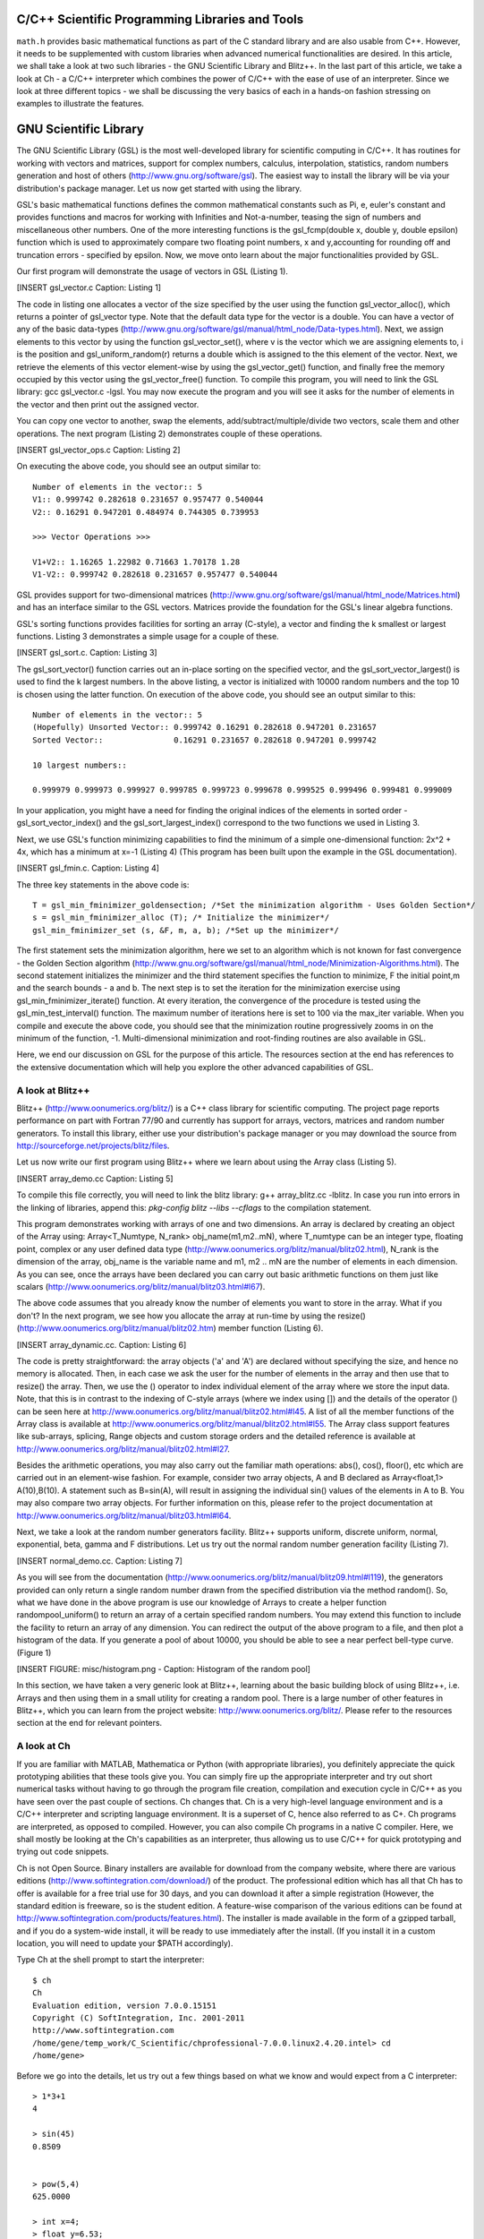 C/C++ Scientific Programming Libraries and Tools
----------------------------------------------

``math.h`` provides basic mathematical functions as part of the C standard library and are also usable from C++. However, it needs
to be supplemented with custom libraries when advanced numerical functionalities are desired. In this article, we shall take
a look at two such libraries - the GNU Scientific Library and Blitz++. In the last part of this article, we take a look
at Ch - a C/C++ interpreter which combines the power of C/C++ with the ease of use of an interpreter. Since we look at three
different topics - we shall be discussing the very basics of each in a hands-on fashion stressing on examples to illustrate
the features.

GNU Scientific Library
----------------------

The GNU Scientific Library (GSL) is the most well-developed library for scientific computing in C/C++. It has routines
for working with vectors and matrices, support for complex numbers, calculus, interpolation, statistics, random numbers generation
and host of others (http://www.gnu.org/software/gsl). The easiest way to install the library will be via your distribution's package manager. Let us now 
get started with using the library.

GSL's basic mathematical functions defines the common mathematical constants such as Pi, e, euler's constant and provides
functions and macros for working with Infinities and Not-a-number, teasing the sign of numbers and miscellaneous 
other numbers. One of the more interesting functions is the gsl_fcmp(double x, double y, double epsilon) function which is used to approximately compare
two floating point numbers, x and y,accounting for rounding off and truncation errors - specified by epsilon. Now, we move onto
learn about the major functionalities provided by GSL.

Our first program will demonstrate the usage of vectors in GSL (Listing 1).

[INSERT gsl_vector.c Caption: Listing 1]

The code in listing one allocates a vector of the size specified by the user using the function gsl_vector_alloc(), which
returns a pointer of gsl_vector type. Note that the default data type for the vector is a double. You can have a vector
of any of the basic data-types (http://www.gnu.org/software/gsl/manual/html_node/Data-types.html). Next, we assign
elements to this vector by using the function gsl_vector_set(), where v is the vector which we are assigning elements to,
i is the position and gsl_uniform_random(r) returns a double which is assigned to the this element of the vector. 
Next, we retrieve the elements of this vector element-wise by using the gsl_vector_get() function, and finally free the
memory occupied by this vector using the gsl_vector_free() function. To compile this program, you will need to link
the GSL library: gcc gsl_vector.c -lgsl. You may now execute the program and you will see it asks
for the number of elements in the vector and then print out the assigned vector.

You can copy one vector to another, swap the elements, add/subtract/multiple/divide two vectors, scale them and other operations.
The next program (Listing 2) demonstrates couple of these operations.

[INSERT gsl_vector_ops.c Caption: Listing 2]

On executing the above code, you should see an output similar to::

    Number of elements in the vector:: 5
    V1:: 0.999742 0.282618 0.231657 0.957477 0.540044 
    V2:: 0.16291 0.947201 0.484974 0.744305 0.739953 

    >>> Vector Operations >>> 

    V1+V2:: 1.16265 1.22982 0.71663 1.70178 1.28 
    V1-V2:: 0.999742 0.282618 0.231657 0.957477 0.540044 

GSL provides support for two-dimensional matrices (http://www.gnu.org/software/gsl/manual/html_node/Matrices.html) and has an interface similar
to the GSL vectors. Matrices provide the foundation for the GSL's linear algebra functions.

GSL's sorting functions provides facilities for sorting an array (C-style), a vector and finding the k smallest or largest functions.
Listing 3 demonstrates a simple usage for a couple of these.

[INSERT gsl_sort.c. Caption: Listing 3]

The gsl_sort_vector() function carries out an in-place sorting on the specified vector, and the gsl_sort_vector_largest() is used to find
the k largest numbers. In the above listing, a vector is initialized with 10000 random numbers and the top 10 is chosen using the latter function.
On execution of the above code, you should see an output similar to this::

    Number of elements in the vector:: 5
    (Hopefully) Unsorted Vector:: 0.999742 0.16291 0.282618 0.947201 0.231657 
    Sorted Vector::               0.16291 0.231657 0.282618 0.947201 0.999742 

    10 largest numbers:: 

    0.999979 0.999973 0.999927 0.999785 0.999723 0.999678 0.999525 0.999496 0.999481 0.999009


In your application, you might have a need for finding the original indices of the elements in sorted order - gsl_sort_vector_index() 
and the gsl_sort_largest_index() correspond to the two functions we used in Listing 3.

Next, we use GSL's function minimizing capabilities to find the minimum of a simple one-dimensional function: 2x^2 + 4x, which has a minimum
at x=-1 (Listing 4) (This program has been built upon the example in the GSL documentation).

[INSERT gsl_fmin.c. Caption: Listing 4]

The three key statements in the above code is::

    T = gsl_min_fminimizer_goldensection; /*Set the minimization algorithm - Uses Golden Section*/
    s = gsl_min_fminimizer_alloc (T); /* Initialize the minimizer*/
    gsl_min_fminimizer_set (s, &F, m, a, b); /*Set up the minimizer*/
  
The first statement sets the minimization algorithm, here we set to an algorithm which is not known for fast convergence - the Golden Section
algorithm (http://www.gnu.org/software/gsl/manual/html_node/Minimization-Algorithms.html). The second statement initializes the minimizer
and the third statement specifies the function to minimize, F the initial point,m and the search bounds - a and b. The next
step is to set the iteration for the minimization exercise using gsl_min_fminimizer_iterate() function. At every iteration,
the convergence of the procedure is tested using the gsl_min_test_interval() function. The maximum number of iterations here 
is set to 100 via the max_iter variable. When you compile and execute the above code, you should see that the minimization 
routine progressively zooms in on the minimum of the function, -1. Multi-dimensional minimization and root-finding routines
are also available in GSL.

Here, we end our discussion on GSL for the purpose of this article. The resources section at the end has references to 
the extensive documentation which will help you explore the other advanced capabilities of GSL.

A look at Blitz++
=================

Blitz++ (http://www.oonumerics.org/blitz/) is a C++ class library for scientific computing. The project page reports performance
on part with Fortran 77/90 and currently has support for arrays, vectors, matrices and random number generators. To install this
library, either use your distribution's package manager or you may download the source from http://sourceforge.net/projects/blitz/files.

Let us now write our first program using Blitz++ where we learn about using the Array class (Listing 5).

[INSERT array_demo.cc Caption: Listing 5]

To compile this file correctly, you will need to link the blitz library: g++ array_blitz.cc -lblitz. In case you run into
errors in the linking of libraries, append this: `pkg-config blitz --libs --cflags` to the compilation statement. 

This program demonstrates working with arrays of one and two dimensions. An array is declared by creating an object of 
the Array  using: Array<T_Numtype, N_rank> obj_name(m1,m2..mN), where T_numtype can be an integer type, floating point,
complex or any user defined data type (http://www.oonumerics.org/blitz/manual/blitz02.html), N_rank is the dimension
of the array, obj_name is the variable name and m1, m2 .. mN are the number of elements in each dimension. As you can see,
once the arrays have been declared you can carry out basic arithmetic functions on them just like scalars 
(http://www.oonumerics.org/blitz/manual/blitz03.html#l67). 

The above code assumes that you already know the number of elements you want to store in the array. What if you don't? 
In the next program, we see how you allocate the array at run-time by using the resize() (http://www.oonumerics.org/blitz/manual/blitz02.htm)
member function (Listing 6). 

[INSERT array_dynamic.cc. Caption: Listing 6]

The code is pretty straightforward: the array objects ('a' and 'A') are declared without specifying the size, and hence no memory
is allocated. Then, in each case we ask the user for the number of elements in the array and then use that to resize() the array.
Then, we use the () operator to index individual element of the array where we store the input data. Note, that this is in
contrast to the indexing of C-style arrays (where we index using []) and the details of the operator () can be seen here at  
http://www.oonumerics.org/blitz/manual/blitz02.html#l45. A list of all the member functions of the Array class is available
at http://www.oonumerics.org/blitz/manual/blitz02.html#l55. The Array class support features like sub-arrays, splicing, Range
objects and custom storage orders and the detailed reference is available at http://www.oonumerics.org/blitz/manual/blitz02.html#l27.

Besides the arithmetic operations, you may also carry out the familiar math operations: abs(), cos(), floor(), etc which are carried
out in an element-wise fashion. For example, consider two array objects, A and B declared as Array<float,1> A(10),B(10). A statement
such as B=sin(A), will result in assigning the individual sin() values of the elements in A to B. You may also compare two
array objects. For further information on this, please refer to the project documentation at http://www.oonumerics.org/blitz/manual/blitz03.html#l64.

Next, we take a look at the random number generators facility. Blitz++ supports uniform, discrete uniform, normal, exponential, beta, gamma
and F distributions. Let us try out the normal random number generation facility (Listing 7).

[INSERT normal_demo.cc. Caption: Listing 7]

As you will see from the documentation (http://www.oonumerics.org/blitz/manual/blitz09.html#l119), the generators provided can only return
a single random number drawn from the specified distribution via the method random(). So, what we have done in the above program is use our 
knowledge of Arrays to create a helper function randompool_uniform() to return an array of a certain specified random numbers. You may
extend this function to include the facility to return an array of any dimension. You can redirect the output of the above program to 
a file, and then plot a histogram of the data. If you generate a pool of about 10000,  you should be able to see a near perfect
bell-type curve. (Figure 1)

[INSERT FIGURE: misc/histogram.png - Caption: Histogram of the random pool]

In this section, we have taken a very generic look at Blitz++, learning about the basic building block of using Blitz++, i.e. Arrays
and then using them in a small utility for creating a random pool. There is a large number of other features in Blitz++, which you can learn from 
the project website: http://www.oonumerics.org/blitz/. Please refer to the resources section at the end for relevant pointers.

A look at Ch
============

If you are familiar with MATLAB, Mathematica or Python (with appropriate libraries), you definitely appreciate the quick
prototyping abilities that these tools give you. You can simply fire up the appropriate interpreter and try out short numerical
tasks without having to go through the program file creation, compilation and execution cycle in C/C++ as you have seen over the past
couple of sections. Ch changes that. Ch is a very high-level language environment and is a C/C++ interpreter and scripting language
environment. It is a superset of C, hence also referred to as C+. Ch programs are interpreted, as opposed to compiled. However,
you can also compile Ch programs in a native C compiler. Here, we shall mostly be looking at the Ch's capabilities as an interpreter, thus
allowing us to use C/C++ for quick prototyping and trying out code snippets. 

Ch is not Open Source. Binary installers are available for download from the company website, where there are various
editions (http://www.softintegration.com/download/) of the product. The professional edition which has all that Ch has to offer is available for
a free trial use for 30 days, and you can download it after a simple registration (However, the standard edition is freeware, so is the student edition. 
A feature-wise comparison of the various editions can be found at http://www.softintegration.com/products/features.html).
The installer is made available in the form of a gzipped tarball, and if you do a system-wide install, it will be ready to use immediately after the install. 
(If you install it in a custom location, you will need to update your $PATH accordingly).

Type Ch at the shell prompt to start the interpreter::

    $ ch
    Ch 
    Evaluation edition, version 7.0.0.15151 
    Copyright (C) SoftIntegration, Inc. 2001-2011
    http://www.softintegration.com
    /home/gene/temp_work/C_Scientific/chprofessional-7.0.0.linux2.4.20.intel> cd
    /home/gene> 

Before we go into the details, let us try out a few things based on what we know and would expect from a C interpreter::

    > 1*3+1
    4 

    > sin(45)
    0.8509 


    > pow(5,4)
    625.0000 

    > int x=4;
    > float y=6.53;
    > x*y+1
    27.12 

    > printf("Hello World")
    Hello World 

    > string_t s="I am a String"
    > printf(s)
    I am a String 


As you can see, its the good old C minus the additional baggage. The math library functions are already available and hence you can straightaway
use them. Let us now look into some of the salient features Ch offers for scientific and numerical computing. Arrays are first class objects in 
Ch. That is, you can work with them similar to the way you can work with other data types. Let us see a few examples::

    > array int a[5]={1,2,3,4,5}; /*define an integer array*/
    > array float b[5]={4.1,1.2,4.2,5.1,9.1}; /*define a float array*/

    > a
    1 2 3 4 5 
    > b
    4.10 1.20 4.20 5.10 9.10 

    > double array c[5];
    > c=a+b
    5.1000 3.2000 7.2000 9.1000 14.1000 

    > c=a.*b
    4.1000 2.4000 12.6000 20.4000 45.5000 


    > array double a[2][3]={4.1,4.2,1.3,6.1,4.1,1.3}; /*define a 2x3 matrix*/
    > array double b[2][3]={1.2,3.1,4.1,6.3,4.1,6.3}; /*define a 2x3 matrix*/

    > a+b
    5.3000 7.3000 5.4000 
    12.4000 8.2000 7.6000 

    > a.*b
    4.9200 13.0200 5.3300 
    38.4300 16.8100 8.1900 

    > a*transpose(b) /*product of a and the transpose of b*/
    23.2700 51.2400 
    25.3600 63.4300 

    > array double matrix[2][2] = {1.1,0.53,1.44,9.1};
    > inverse(matrix) /* find the inverse of matrix*/
    0.9841 -0.0573 
    -0.1557 0.1190

In the code snippets above, we have defined vectors and matrices of array data type and we have added them, multiplied them like we would
multiply scalars. To be more technical, these operators have been overloaded in Ch to handle arrays. Hence, you can use the same addition
operator to add two vectors or matrices, which you used to handle an integer or a floating point number. 

The .* operator is used for element-wise multiplication and the * is used for the matrix multiplication. The function transpose() returns
the transpose of a matrix and inverse() returns the inverse of a square matrix. Consider a system of linear equations:
2x+3y=5, -4x+4y=6 which can be expressed as AX=B, where A,X and B are defined as follows::

    > array double a[2][2]={2,3,-4,4}; /*define A*/
    > array double x[2][1]; /*declare X*/
    > array double b[2][1]={5,6}; /*define b*/

The solution of this system of equations is given by X=inverse(A)*B::

    > x=inverse(a)*b
    0.1000 
    1.6000 

Besides these basic operations, Ch has support for a large number of matrix analysis functions such as the decomposition of matrices, finding 
the eigen values and vectors, and support for generic array operations such as finding the sum, norm and related functions. The Ch professional
edition also includes bindings for the LAPACK libraries. 

Next, we shall use arrays to represent polynomials. Consider a cubic polynomial: 5x^3+2x^2+3x+5. To represent this polynomial, we shall use 
a double array to store its co-efficients::

    > array double poly[4]={5,2,3,5}; /*define the array to specify the above polynomial*/

Now, we shall use a Ch function, called polyder() to find the first order derivative of this polynomial::

    > array double poly_der[3]; /*polyder() will store the derivative in this array*/
    > polyder(poly_der,poly) /*polyder() returns 0 on success, -1 on failure*/
    0 
    > poly_der /*print the coefficients of the derivative polynomial*/
    15.0000 4.0000 3.0000 

Hence, the derivative of this function is: 15x^2+4x+3.  Other functions available for working with polynomials include the polyeval() family of
functions for evaluating the polynomial at an unknown point. 

Support for calculus functions in Ch include support for differentiation, integration and solving ordinary differential equations. Ch includes
functions for interpolation - interp(), curve-fitting and polynomial fitting - curvefit() and polyfit(), and root finding - fsolve(),fzero() and 
fminimum(). 

Ch includes the basic functions for statistical analysis: corrcoef() for finding correlation co-efficients, covariance() for finding the covariance,
and functions for finding the mean and median. Ch, however comes with the NAG statistics toolkit, which provides a large number of other functionalities.

The 2D and 3D plotting functions in Ch are based on bindings to the popular gnuplot program and provides functions such as plotxy(), plotxyz(), 
fplotxy() and fplotxyz() for plotting 2D and 3D data. Please refer http://www.softintegration.com/docs/ch/plot/ for a detailed usage description
of the same. 

Miscellaneous other facilities available in Ch include pseudo-random number generation functions - rand() and urand(), functions for combinatorial
analysis - combination() and functions for evaluating Fast Fourier Transforms.

All the code we have written so far in Ch have been on the command interpreter and are best for prototyping. If you want to write reusable programs,
you should write a Ch script. A Ch script begins with the line #!/bin/ch and the rest of it can contain any valid Ch statement. You can execute it
by typing its name at the Ch interpreter. Unlike C/C++ programs, a Ch script need not have a main() function.

For a C/C++ programmer, the interesting take home is that Ch is a superset of C and hence existing C codes can now be run via the Ch interpreter, which
also means taking the benefits of Ch in legacy C codes. For example, consider the following code snippet - save it in a file chdemo.c::

    #!/bin/ch
    #include<stdio.h>
    #include<numeric.h>

    int main(int argc, char **argv)
    {
    array double a[5]={1.4,1.5,9.1,1.3,4.1};

    printf(a);
    printf("\n");
    return 0;
    }

As you can see, the program begins with a statement alien to C/C++ programs - a #! which is the location of the Ch interpreter. After that its good old C
but using the benefits of Ch - such as using the array data type, which is defined in the file numeric.h. Once you make this code executable using the
chmod command, you can execute it::

    $ ./chdemo.c 
    1.4000 1.5000 9.1000 1.3000 4.1000 

As we have seen, Ch changes the whole ball game by bringing in rapid protoyping abilities to the tried and tested programming languages-C and C++. You can 
make use of Ch's numerical functionalities to implement more functional C programs fast. The resources section at the end has more information on finding your
way through Ch. 


For Future Exploration
======================

There are couple more projects which I would like to draw your attention to in this area: Armadillo - a C++ Linear Algebra library 
(http://arma.sourceforge.net/) and the GNU Multi-precision library (http://gmplib.org/). 

Please refer to the resources section to explore more on the topics we discussed in this article.


Resources
=========

Math.h

* C mathematical functions: http://en.wikipedia.org/wiki/C_mathematical_functions

GSL

* GSL Homepage: http://www.gnu.org/software/gsl/
* GSL Vectors and Matrices: http://www.gnu.org/software/gsl/manual/html_node/Vectors-and-Matrices.html
* GSL Sorting functions: http://www.gnu.org/software/gsl/manual/html_node/Sorting.html
* GSL One-dimensional Minimization functions: http://www.gnu.org/software/gsl/manual/html_node/One-dimensional-Minimization.html
* GSL Concept Index: http://www.gnu.org/software/gsl/manual/html_node/Concept-Index.html
* GSL Reference Manual: http://www.gnu.org/software/gsl/manual/html_node/index.html
* GSL Shell: http://www.nongnu.org/gsl-shell/doc/  

Blitz++

* Blitz++ Homepage: http://www.oonumerics.org/blitz/
* Papers and resources: http://www.oonumerics.org/blitz/papers/
* Sourceforge: http://sourceforge.net/projects/blitz/
* SciPy, Weave and Blitz++: http://docs.scipy.org/doc/scipy/reference/tutorial/weave.html#blitz

Ch

* Ch Homepage: http://www.softintegration.com/
* Introduction to the Ch Language Environment: http://www.softintegration.com/docs/ch/
* Ch User's Guide and Reference guide: http://www.softintegration.com/docs/
* Ch Web-based Numeric Analysis demo: http://www.softintegration.com/chhtml/lang/demos/lib/libch/numeric/
* Ch IDE: http://www.softintegration.com/docs/ch/chide/
* C for Engineers and Scientists: An Interpretive Approach: http://iel.ucdavis.edu/cfores/
* Ch's CGI Capabilities: http://www.softintegration.com/docs/ch/cgi/

Resources:

* Article source code: 'c_scientific_article' directory at https://bitbucket.org/amitksaha/articles_code/src
